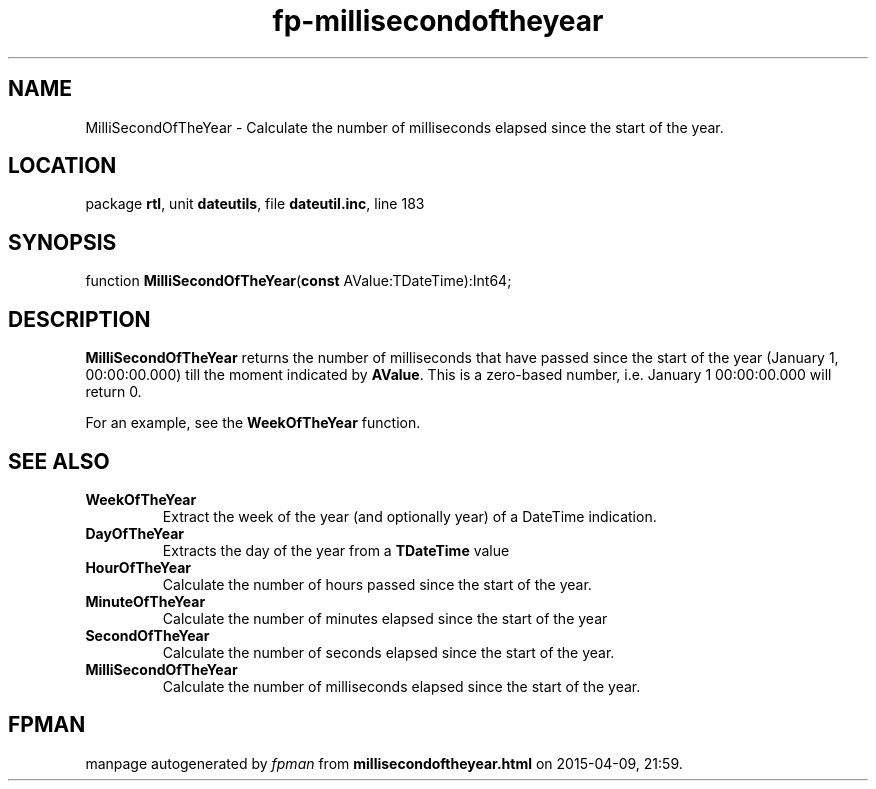 .\" file autogenerated by fpman
.TH "fp-millisecondoftheyear" 3 "2014-03-14" "fpman" "Free Pascal Programmer's Manual"
.SH NAME
MilliSecondOfTheYear - Calculate the number of milliseconds elapsed since the start of the year.
.SH LOCATION
package \fBrtl\fR, unit \fBdateutils\fR, file \fBdateutil.inc\fR, line 183
.SH SYNOPSIS
function \fBMilliSecondOfTheYear\fR(\fBconst\fR AValue:TDateTime):Int64;
.SH DESCRIPTION
\fBMilliSecondOfTheYear\fR returns the number of milliseconds that have passed since the start of the year (January 1, 00:00:00.000) till the moment indicated by \fBAValue\fR. This is a zero-based number, i.e. January 1 00:00:00.000 will return 0.

For an example, see the \fBWeekOfTheYear\fR function.


.SH SEE ALSO
.TP
.B WeekOfTheYear
Extract the week of the year (and optionally year) of a DateTime indication.
.TP
.B DayOfTheYear
Extracts the day of the year from a \fBTDateTime\fR value
.TP
.B HourOfTheYear
Calculate the number of hours passed since the start of the year.
.TP
.B MinuteOfTheYear
Calculate the number of minutes elapsed since the start of the year
.TP
.B SecondOfTheYear
Calculate the number of seconds elapsed since the start of the year.
.TP
.B MilliSecondOfTheYear
Calculate the number of milliseconds elapsed since the start of the year.

.SH FPMAN
manpage autogenerated by \fIfpman\fR from \fBmillisecondoftheyear.html\fR on 2015-04-09, 21:59.

